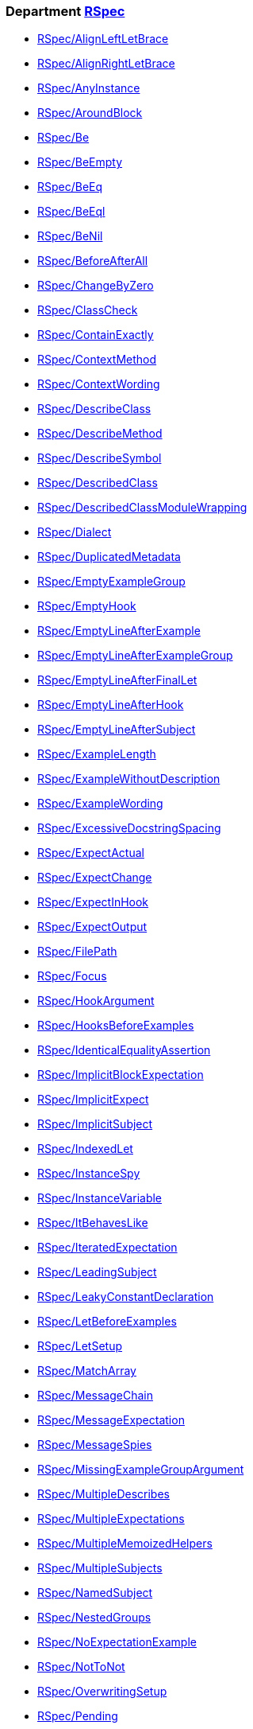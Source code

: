 // START_COP_LIST

=== Department xref:cops_rspec.adoc[RSpec]

* xref:cops_rspec.adoc#rspecalignleftletbrace[RSpec/AlignLeftLetBrace]
* xref:cops_rspec.adoc#rspecalignrightletbrace[RSpec/AlignRightLetBrace]
* xref:cops_rspec.adoc#rspecanyinstance[RSpec/AnyInstance]
* xref:cops_rspec.adoc#rspecaroundblock[RSpec/AroundBlock]
* xref:cops_rspec.adoc#rspecbe[RSpec/Be]
* xref:cops_rspec.adoc#rspecbeempty[RSpec/BeEmpty]
* xref:cops_rspec.adoc#rspecbeeq[RSpec/BeEq]
* xref:cops_rspec.adoc#rspecbeeql[RSpec/BeEql]
* xref:cops_rspec.adoc#rspecbenil[RSpec/BeNil]
* xref:cops_rspec.adoc#rspecbeforeafterall[RSpec/BeforeAfterAll]
* xref:cops_rspec.adoc#rspecchangebyzero[RSpec/ChangeByZero]
* xref:cops_rspec.adoc#rspecclasscheck[RSpec/ClassCheck]
* xref:cops_rspec.adoc#rspeccontainexactly[RSpec/ContainExactly]
* xref:cops_rspec.adoc#rspeccontextmethod[RSpec/ContextMethod]
* xref:cops_rspec.adoc#rspeccontextwording[RSpec/ContextWording]
* xref:cops_rspec.adoc#rspecdescribeclass[RSpec/DescribeClass]
* xref:cops_rspec.adoc#rspecdescribemethod[RSpec/DescribeMethod]
* xref:cops_rspec.adoc#rspecdescribesymbol[RSpec/DescribeSymbol]
* xref:cops_rspec.adoc#rspecdescribedclass[RSpec/DescribedClass]
* xref:cops_rspec.adoc#rspecdescribedclassmodulewrapping[RSpec/DescribedClassModuleWrapping]
* xref:cops_rspec.adoc#rspecdialect[RSpec/Dialect]
* xref:cops_rspec.adoc#rspecduplicatedmetadata[RSpec/DuplicatedMetadata]
* xref:cops_rspec.adoc#rspecemptyexamplegroup[RSpec/EmptyExampleGroup]
* xref:cops_rspec.adoc#rspecemptyhook[RSpec/EmptyHook]
* xref:cops_rspec.adoc#rspecemptylineafterexample[RSpec/EmptyLineAfterExample]
* xref:cops_rspec.adoc#rspecemptylineafterexamplegroup[RSpec/EmptyLineAfterExampleGroup]
* xref:cops_rspec.adoc#rspecemptylineafterfinallet[RSpec/EmptyLineAfterFinalLet]
* xref:cops_rspec.adoc#rspecemptylineafterhook[RSpec/EmptyLineAfterHook]
* xref:cops_rspec.adoc#rspecemptylineaftersubject[RSpec/EmptyLineAfterSubject]
* xref:cops_rspec.adoc#rspecexamplelength[RSpec/ExampleLength]
* xref:cops_rspec.adoc#rspecexamplewithoutdescription[RSpec/ExampleWithoutDescription]
* xref:cops_rspec.adoc#rspecexamplewording[RSpec/ExampleWording]
* xref:cops_rspec.adoc#rspecexcessivedocstringspacing[RSpec/ExcessiveDocstringSpacing]
* xref:cops_rspec.adoc#rspecexpectactual[RSpec/ExpectActual]
* xref:cops_rspec.adoc#rspecexpectchange[RSpec/ExpectChange]
* xref:cops_rspec.adoc#rspecexpectinhook[RSpec/ExpectInHook]
* xref:cops_rspec.adoc#rspecexpectoutput[RSpec/ExpectOutput]
* xref:cops_rspec.adoc#rspecfilepath[RSpec/FilePath]
* xref:cops_rspec.adoc#rspecfocus[RSpec/Focus]
* xref:cops_rspec.adoc#rspechookargument[RSpec/HookArgument]
* xref:cops_rspec.adoc#rspechooksbeforeexamples[RSpec/HooksBeforeExamples]
* xref:cops_rspec.adoc#rspecidenticalequalityassertion[RSpec/IdenticalEqualityAssertion]
* xref:cops_rspec.adoc#rspecimplicitblockexpectation[RSpec/ImplicitBlockExpectation]
* xref:cops_rspec.adoc#rspecimplicitexpect[RSpec/ImplicitExpect]
* xref:cops_rspec.adoc#rspecimplicitsubject[RSpec/ImplicitSubject]
* xref:cops_rspec.adoc#rspecindexedlet[RSpec/IndexedLet]
* xref:cops_rspec.adoc#rspecinstancespy[RSpec/InstanceSpy]
* xref:cops_rspec.adoc#rspecinstancevariable[RSpec/InstanceVariable]
* xref:cops_rspec.adoc#rspecitbehaveslike[RSpec/ItBehavesLike]
* xref:cops_rspec.adoc#rspeciteratedexpectation[RSpec/IteratedExpectation]
* xref:cops_rspec.adoc#rspecleadingsubject[RSpec/LeadingSubject]
* xref:cops_rspec.adoc#rspecleakyconstantdeclaration[RSpec/LeakyConstantDeclaration]
* xref:cops_rspec.adoc#rspecletbeforeexamples[RSpec/LetBeforeExamples]
* xref:cops_rspec.adoc#rspecletsetup[RSpec/LetSetup]
* xref:cops_rspec.adoc#rspecmatcharray[RSpec/MatchArray]
* xref:cops_rspec.adoc#rspecmessagechain[RSpec/MessageChain]
* xref:cops_rspec.adoc#rspecmessageexpectation[RSpec/MessageExpectation]
* xref:cops_rspec.adoc#rspecmessagespies[RSpec/MessageSpies]
* xref:cops_rspec.adoc#rspecmissingexamplegroupargument[RSpec/MissingExampleGroupArgument]
* xref:cops_rspec.adoc#rspecmultipledescribes[RSpec/MultipleDescribes]
* xref:cops_rspec.adoc#rspecmultipleexpectations[RSpec/MultipleExpectations]
* xref:cops_rspec.adoc#rspecmultiplememoizedhelpers[RSpec/MultipleMemoizedHelpers]
* xref:cops_rspec.adoc#rspecmultiplesubjects[RSpec/MultipleSubjects]
* xref:cops_rspec.adoc#rspecnamedsubject[RSpec/NamedSubject]
* xref:cops_rspec.adoc#rspecnestedgroups[RSpec/NestedGroups]
* xref:cops_rspec.adoc#rspecnoexpectationexample[RSpec/NoExpectationExample]
* xref:cops_rspec.adoc#rspecnottonot[RSpec/NotToNot]
* xref:cops_rspec.adoc#rspecoverwritingsetup[RSpec/OverwritingSetup]
* xref:cops_rspec.adoc#rspecpending[RSpec/Pending]
* xref:cops_rspec.adoc#rspecpendingwithoutreason[RSpec/PendingWithoutReason]
* xref:cops_rspec.adoc#rspecpredicatematcher[RSpec/PredicateMatcher]
* xref:cops_rspec.adoc#rspecreceivecounts[RSpec/ReceiveCounts]
* xref:cops_rspec.adoc#rspecreceivenever[RSpec/ReceiveNever]
* xref:cops_rspec.adoc#rspecredundantaround[RSpec/RedundantAround]
* xref:cops_rspec.adoc#rspecrepeateddescription[RSpec/RepeatedDescription]
* xref:cops_rspec.adoc#rspecrepeatedexample[RSpec/RepeatedExample]
* xref:cops_rspec.adoc#rspecrepeatedexamplegroupbody[RSpec/RepeatedExampleGroupBody]
* xref:cops_rspec.adoc#rspecrepeatedexamplegroupdescription[RSpec/RepeatedExampleGroupDescription]
* xref:cops_rspec.adoc#rspecrepeatedincludeexample[RSpec/RepeatedIncludeExample]
* xref:cops_rspec.adoc#rspecreturnfromstub[RSpec/ReturnFromStub]
* xref:cops_rspec.adoc#rspecscatteredlet[RSpec/ScatteredLet]
* xref:cops_rspec.adoc#rspecscatteredsetup[RSpec/ScatteredSetup]
* xref:cops_rspec.adoc#rspecsharedcontext[RSpec/SharedContext]
* xref:cops_rspec.adoc#rspecsharedexamples[RSpec/SharedExamples]
* xref:cops_rspec.adoc#rspecsingleargumentmessagechain[RSpec/SingleArgumentMessageChain]
* xref:cops_rspec.adoc#rspecskipblockinsideexample[RSpec/SkipBlockInsideExample]
* xref:cops_rspec.adoc#rspecsortmetadata[RSpec/SortMetadata]
* xref:cops_rspec.adoc#rspecstubbedmock[RSpec/StubbedMock]
* xref:cops_rspec.adoc#rspecsubjectdeclaration[RSpec/SubjectDeclaration]
* xref:cops_rspec.adoc#rspecsubjectstub[RSpec/SubjectStub]
* xref:cops_rspec.adoc#rspecunspecifiedexception[RSpec/UnspecifiedException]
* xref:cops_rspec.adoc#rspecvariabledefinition[RSpec/VariableDefinition]
* xref:cops_rspec.adoc#rspecvariablename[RSpec/VariableName]
* xref:cops_rspec.adoc#rspecverifieddoublereference[RSpec/VerifiedDoubleReference]
* xref:cops_rspec.adoc#rspecverifieddoubles[RSpec/VerifiedDoubles]
* xref:cops_rspec.adoc#rspecvoidexpect[RSpec/VoidExpect]
* xref:cops_rspec.adoc#rspecyield[RSpec/Yield]

=== Department xref:cops_rspec_capybara.adoc[RSpec/Capybara]

* xref:cops_rspec_capybara.adoc#rspeccapybara/currentpathexpectation[RSpec/Capybara/CurrentPathExpectation]
* xref:cops_rspec_capybara.adoc#rspeccapybara/featuremethods[RSpec/Capybara/FeatureMethods]
* xref:cops_rspec_capybara.adoc#rspeccapybara/matchstyle[RSpec/Capybara/MatchStyle]
* xref:cops_rspec_capybara.adoc#rspeccapybara/negationmatcher[RSpec/Capybara/NegationMatcher]
* xref:cops_rspec_capybara.adoc#rspeccapybara/specificactions[RSpec/Capybara/SpecificActions]
* xref:cops_rspec_capybara.adoc#rspeccapybara/specificfinders[RSpec/Capybara/SpecificFinders]
* xref:cops_rspec_capybara.adoc#rspeccapybara/specificmatcher[RSpec/Capybara/SpecificMatcher]
* xref:cops_rspec_capybara.adoc#rspeccapybara/visibilitymatcher[RSpec/Capybara/VisibilityMatcher]

=== Department xref:cops_rspec_factorybot.adoc[RSpec/FactoryBot]

* xref:cops_rspec_factorybot.adoc#rspecfactorybot/attributedefinedstatically[RSpec/FactoryBot/AttributeDefinedStatically]
* xref:cops_rspec_factorybot.adoc#rspecfactorybot/consistentparenthesesstyle[RSpec/FactoryBot/ConsistentParenthesesStyle]
* xref:cops_rspec_factorybot.adoc#rspecfactorybot/createlist[RSpec/FactoryBot/CreateList]
* xref:cops_rspec_factorybot.adoc#rspecfactorybot/factoryclassname[RSpec/FactoryBot/FactoryClassName]
* xref:cops_rspec_factorybot.adoc#rspecfactorybot/factorynamestyle[RSpec/FactoryBot/FactoryNameStyle]
* xref:cops_rspec_factorybot.adoc#rspecfactorybot/syntaxmethods[RSpec/FactoryBot/SyntaxMethods]

=== Department xref:cops_rspec_rails.adoc[RSpec/Rails]

* xref:cops_rspec_rails.adoc#rspecrails/avoidsetuphook[RSpec/Rails/AvoidSetupHook]
* xref:cops_rspec_rails.adoc#rspecrails/havehttpstatus[RSpec/Rails/HaveHttpStatus]
* xref:cops_rspec_rails.adoc#rspecrails/httpstatus[RSpec/Rails/HttpStatus]
* xref:cops_rspec_rails.adoc#rspecrails/inferredspectype[RSpec/Rails/InferredSpecType]
* xref:cops_rspec_rails.adoc#rspecrails/minitestassertions[RSpec/Rails/MinitestAssertions]
* xref:cops_rspec_rails.adoc#rspecrails/travelaround[RSpec/Rails/TravelAround]

// END_COP_LIST

